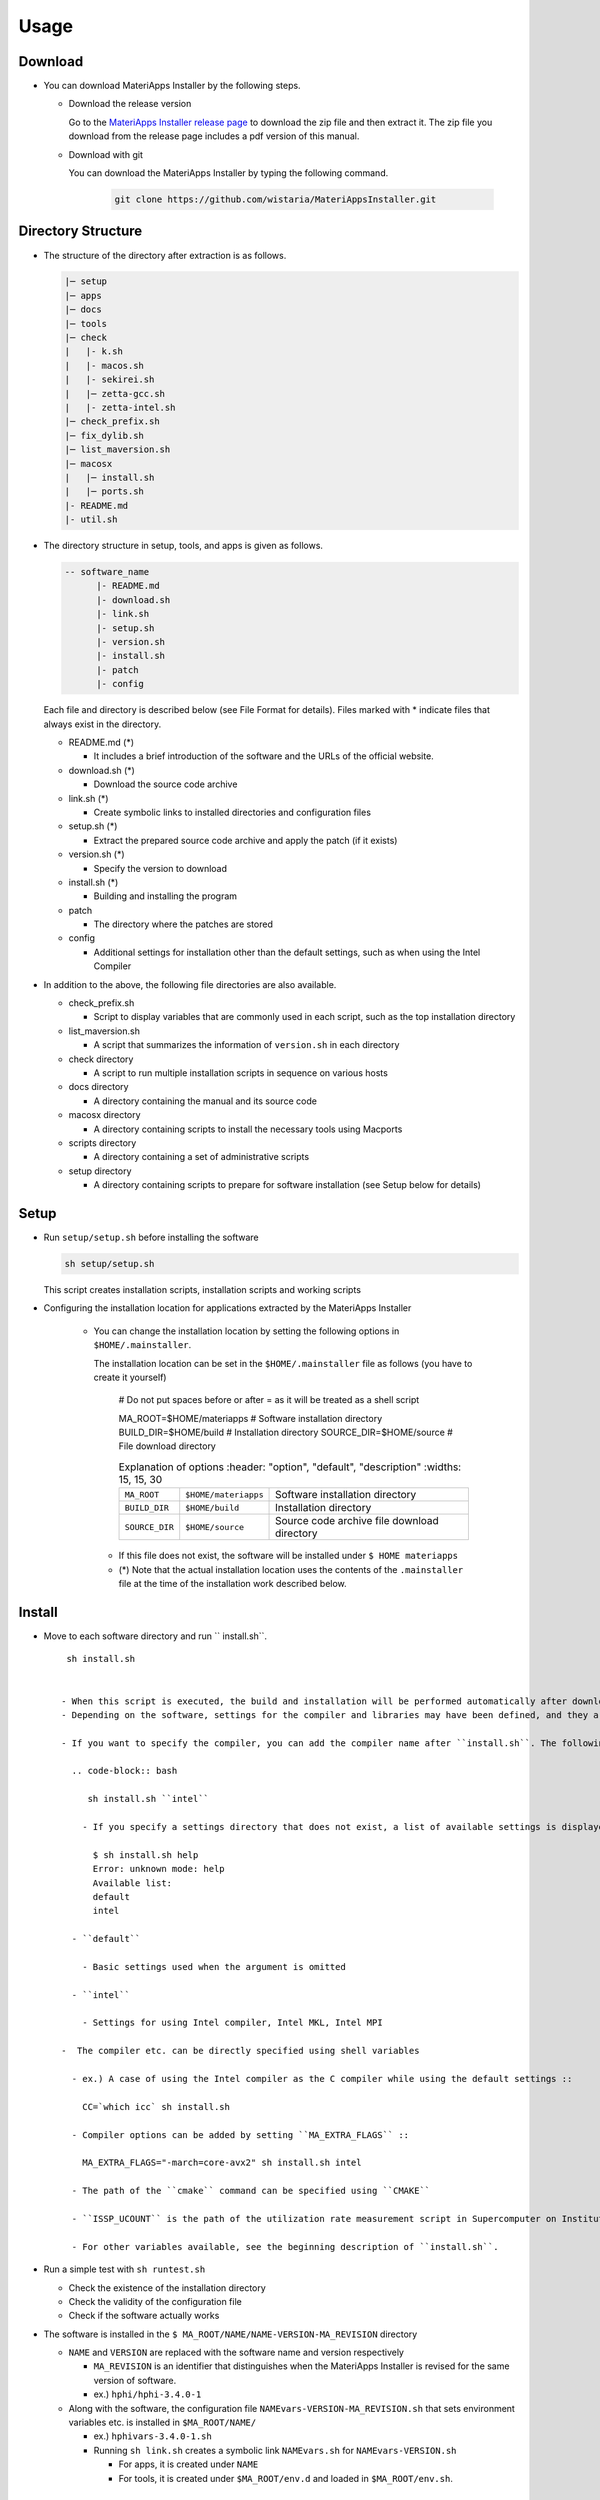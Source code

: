 ********************************
Usage
********************************

Download
============

- You can download MateriApps Installer by the following steps.
  
  - Download the release version

    Go to the `MateriApps Installer release page <https://github.com/wistaria/MateriAppsInstaller/tags>`_ to download the zip file and then extract it.
    The zip file you download from the release page includes a pdf version of this manual.

  - Download with git
    
    You can download the MateriApps Installer by typing the following command.

     .. code-block:: bash

	git clone https://github.com/wistaria/MateriAppsInstaller.git

Directory Structure
===================

- The structure of the directory after extraction is as follows.

  .. code-block:: bash

		  |─ setup
		  |─ apps
		  |─ docs
		  |─ tools
		  |─ check
		  |   |- k.sh
		  |   |- macos.sh
		  |   |- sekirei.sh
		  |   |─ zetta-gcc.sh
		  |   |- zetta-intel.sh
		  |─ check_prefix.sh
		  |─ fix_dylib.sh
		  |─ list_maversion.sh
		  |─ macosx
		  |   |─ install.sh
		  |   |─ ports.sh
		  |- README.md
		  |- util.sh


- The directory structure in setup, tools, and apps is given as follows.

  .. code-block:: bash

	  -- software_name
		|- README.md
		|- download.sh
		|- link.sh
		|- setup.sh
		|- version.sh
		|- install.sh
		|- patch 
	  	|- config 
 

  Each file and directory is described below (see File Format for details).    
  Files marked with * indicate files that always exist in the directory.
  
  - README.md (*)

    - It includes a brief introduction of the software and the URLs of the official website.

  - download.sh (*)

    - Download the source code archive

  - link.sh (*)

    - Create symbolic links to installed directories and configuration files

  - setup.sh (*)

    - Extract the prepared source code archive and apply the patch (if it exists)

  - version.sh (*)

    - Specify the version to download

  - install.sh (*)

    - Building and installing the program

  - patch

    - The directory where the patches are stored

  - config

    - Additional settings for installation other than the default settings, such as when using the Intel Compiler

- In addition to the above, the following file directories are also available.

  - check_prefix.sh

    - Script to display variables that are commonly used in each script, such as the top installation directory
    
  - list_maversion.sh

    - A script that summarizes the information of ``version.sh`` in each directory

  - check directory

    - A script to run multiple installation scripts in sequence on various hosts

  - docs directory

    - A directory containing the manual and its source code

  - macosx directory

    - A directory containing scripts to install the necessary tools using Macports

  - scripts directory

    - A directory containing a set of administrative scripts

  - setup directory

    - A directory containing scripts to prepare for software installation (see Setup below for details)

Setup
============
- Run ``setup/setup.sh`` before installing the software

  .. code-block:: bash

     sh setup/setup.sh

  This script creates installation scripts, installation scripts and working scripts


- Configuring the installation location for applications extracted by the MateriApps Installer

   - You can change the installation location by setting the following options in ``$HOME/.mainstaller``.

     The installation location can be set in the ``$HOME/.mainstaller`` file as follows (you have to create it yourself)
     
      # Do not put spaces before or after = as it will be treated as a shell script

      MA_ROOT=$HOME/materiapps  # Software installation directory
      BUILD_DIR=$HOME/build     # Installation directory
      SOURCE_DIR=$HOME/source   # File download directory


     
      .. csv-table:: Explanation of options
	 :header: "option", "default", "description"
	 :widths: 15, 15, 30

        ``MA_ROOT`` , ``$HOME/materiapps``,  Software installation directory
        ``BUILD_DIR`` , ``$HOME/build`` , Installation directory
        ``SOURCE_DIR`` , ``$HOME/source`` , Source code archive file download directory

    - If this file does not exist, the software will be installed under ``$ HOME materiapps``
    - (*) Note that the actual installation location uses the contents of the ``.mainstaller`` file at the time of the installation work described below.

Install
============

- Move to each software directory and run `` install.sh``. ::

     sh install.sh

  
    - When this script is executed, the build and installation will be performed automatically after downloading (``download.sh``) and extracting (``setup.sh``) the source code.
    - Depending on the software, settings for the compiler and libraries may have been defined, and they are stored as subdirectories under the ``config`` directory.

    - If you want to specify the compiler, you can add the compiler name after ``install.sh``. The following is an example of compiling with ``intel``.
      
      .. code-block:: bash

         sh install.sh ``intel``

        - If you specify a settings directory that does not exist, a list of available settings is displayed.::

	  $ sh install.sh help
	  Error: unknown mode: help
	  Available list:
	  default
	  intel

      - ``default``

        - Basic settings used when the argument is omitted

      - ``intel``

        - Settings for using Intel compiler, Intel MKL, Intel MPI

    -  The compiler etc. can be directly specified using shell variables

      - ex.) A case of using the Intel compiler as the C compiler while using the default settings ::

        CC=`which icc` sh install.sh

      - Compiler options can be added by setting ``MA_EXTRA_FLAGS`` ::

        MA_EXTRA_FLAGS="-march=core-avx2" sh install.sh intel

      - The path of the ``cmake`` command can be specified using ``CMAKE``

      - ``ISSP_UCOUNT`` is the path of the utilization rate measurement script in Supercomputer on Institute for Solid State Physics, and most users do not have to worry about it

      - For other variables available, see the beginning description of ``install.sh``.

- Run a simple test with ``sh runtest.sh``

  - Check the existence of the installation directory
  - Check the validity of the configuration file
  - Check if the software actually works

- The software is installed in the ``$ MA_ROOT/NAME/NAME-VERSION-MA_REVISION`` directory

  - ``NAME`` and ``VERSION`` are replaced with the software name and version respectively

    - ``MA_REVISION`` is an identifier that distinguishes when the MateriApps Installer is revised for the same version of software.
    - ex.) ``hphi/hphi-3.4.0-1``

  - Along with the software, the configuration file ``NAMEvars-VERSION-MA_REVISION.sh`` that sets environment variables etc. is installed in ``$MA_ROOT/NAME/``

    - ex.) ``hphivars-3.4.0-1.sh`` 

    - Running ``sh link.sh`` creates a symbolic link ``NAMEvars.sh`` for ``NAMEvars-VERSION.sh``

      - For apps, it is created under ``NAME``
      - For tools, it is created under ``$MA_ROOT/env.d`` and loaded in ``$MA_ROOT/env.sh``.
	 
How to use the tools and apps
=============================

- Tools (cmake, hdf5, python, etc.)
   
   - Run the following command (or write the same command in a shell initialization script)

     .. code-block:: bash

	source $PREFIX_TOOL/env.sh

- Applications (ALPS, OpenMX, MODYLAS, etc.)

   - Set environment variables (e.g. ``PATH``) for each application using scripts.
    
     For example, in the case of ALPS:

     .. code-block:: bash

	source $PREFIX_ALPS/alps/alpsvar.sh

   - If you want to fix the version, use the configuration file of that version. ::
      
      source $MA_ROOT/alps/alpsvar-20201106-r7860-1.sh
